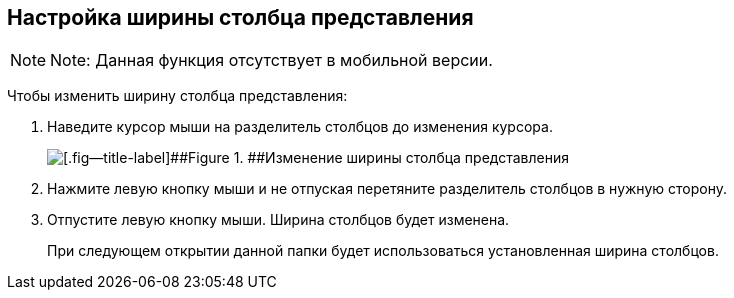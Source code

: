 
== Настройка ширины столбца представления

[NOTE]
====
[.note__title]#Note:# Данная функция отсутствует в мобильной версии.
====

Чтобы изменить ширину столбца представления:

. Наведите курсор мыши на разделитель столбцов до изменения курсора.
+
image::changeCollumnWidth.png[[.fig--title-label]##Figure 1. ##Изменение ширины столбца представления]
. Нажмите левую кнопку мыши и не отпуская перетяните разделитель столбцов в нужную сторону.
. Отпустите левую кнопку мыши. Ширина столбцов будет изменена.
+
При следующем открытии данной папки будет использоваться установленная ширина столбцов.
